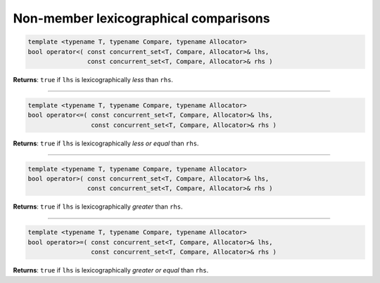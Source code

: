 .. SPDX-FileCopyrightText: 2019-2020 Intel Corporation
..
.. SPDX-License-Identifier: CC-BY-4.0

======================================
Non-member lexicographical comparisons
======================================

.. code:: cpp

    template <typename T, typename Compare, typename Allocator>
    bool operator<( const concurrent_set<T, Compare, Allocator>& lhs,
                    const concurrent_set<T, Compare, Allocator>& rhs )

**Returns**: ``true`` if ``lhs`` is lexicographically `less` than ``rhs``.

-----------------------------------------------------

.. code:: cpp

    template <typename T, typename Compare, typename Allocator>
    bool operator<=( const concurrent_set<T, Compare, Allocator>& lhs,
                     const concurrent_set<T, Compare, Allocator>& rhs )

**Returns**: ``true`` if ``lhs`` is lexicographically `less or equal` than ``rhs``.

-----------------------------------------------------

.. code:: cpp

    template <typename T, typename Compare, typename Allocator>
    bool operator>( const concurrent_set<T, Compare, Allocator>& lhs,
                    const concurrent_set<T, Compare, Allocator>& rhs )

**Returns**: ``true`` if ``lhs`` is lexicographically `greater` than ``rhs``.

-----------------------------------------------------

.. code:: cpp

    template <typename T, typename Compare, typename Allocator>
    bool operator>=( const concurrent_set<T, Compare, Allocator>& lhs,
                     const concurrent_set<T, Compare, Allocator>& rhs )

**Returns**: ``true`` if ``lhs`` is lexicographically `greater or equal` than ``rhs``.
